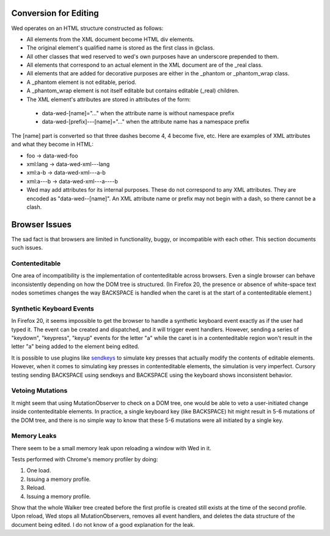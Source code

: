 Conversion for Editing
======================

Wed operates on an HTML structure constructed as follows:

* All elements from the XML document become HTML div elements.

* The original element's qualified name is stored as the first class in @class.

* All other classes that wed reserved to wed's own purposes have an underscore prepended to them.

* All elements that correspond to an actual element in the XML document are of the _real class.

* All elements that are added for decorative purposes are either in the _phantom or _phantom_wrap class.

* A _phantom element is not editable, period.

* A _phantom_wrap element is not itself editable but contains editable (_real) children.

* The XML element's attributes are stored in attributes of the form:

 * data-wed-[name]="..." when the attribute name is without namespace prefix

 * data-wed-[prefix]---[name]="..." when the attribute name has a namespace prefix

The [name] part is converted so that three dashes become 4, 4 become five, etc. Here are examples of XML attributes and what they become in HTML:

* foo -> data-wed-foo
* xml:lang -> data-wed-xml---lang
* xml:a-b -> data-wed-xml---a-b
* xml:a---b -> data-wed-xml---a----b

* Wed may add attributes for its internal purposes. These do not correspond to any XML attributes. They are encoded as "data-wed--[name]". An XML attribute name or prefix may not begin with a dash, so there cannot be a clash.

Browser Issues
==============

The sad fact is that browsers are limited in functionality, buggy, or
incompatible with each other. This section documents such issues.

Contenteditable
---------------

One area of incompatibility is the implementation of contenteditable
across browsers. Even a single browser can behave inconsistently
depending on how the DOM tree is structured. (In Firefox 20, the
presence or absence of white-space text nodes sometimes changes the
way BACKSPACE is handled when the caret is at the start of a
contenteditable element.)

Synthetic Keyboard Events
-------------------------

In Firefox 20, it seems impossible to get the browser to handle a
synthetic keyboard event exactly as if the user had typed it. The
event can be created and dispatched, and it will trigger event
handlers. However, sending a series of "keydown", "keypress", "keyup"
events for the letter "a" while the caret is in a contenteditable
region won't result in the letter "a" being added to the element being
edited.

It is possible to use plugins like sendkeys_ to simulate key presses
that actually modify the contents of editable elements. However, when
it comes to simulating key presses in contenteditable elements, the
simulation is very imperfect. Cursory testing sending BACKSPACE using
sendkeys and BACKSPACE using the keyboard shows inconsistent behavior.

.. _sendkeys: http://bililite.com/inc/jquery.sendkeys.js

Vetoing Mutations
-----------------

It might seem that using MutationObserver to check on a DOM tree, one
would be able to veto a user-initiated change inside contenteditable
elements. In practice, a single keyboard key (like BACKSPACE) hit
might result in 5-6 mutations of the DOM tree, and there is no simple
way to know that these 5-6 mutations were all initiated by a single
key.

Memory Leaks
------------

There seem to be a small memory leak upon reloading a window with Wed
in it.

Tests performed with Chrome's memory profiler by doing:

1. One load.
2. Issuing a memory profile.
3. Reload.
4. Issuing a memory profile. 

Show that the whole Walker tree created before the first profile is
created still exists at the time of the second profile. Upon reload,
Wed stops all MutationObservers, removes all event handlers, and
deletes the data structure of the document being edited. I do not know
of a good explanation for the leak.


